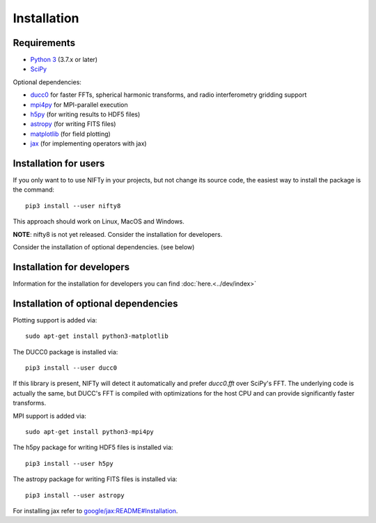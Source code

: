 Installation
============

Requirements
------------

- `Python 3 <https://www.python.org/>`_ (3.7.x or later)
- `SciPy <https://www.scipy.org/>`_

Optional dependencies:

- `ducc0 <https://gitlab.mpcdf.mpg.de/mtr/ducc>`_ for faster FFTs, spherical harmonic transforms, and radio interferometry gridding support
- `mpi4py <https://github.com/mpi4py/mpi4py/>`_ for MPI-parallel execution
- `h5py <https://www.h5py.org/>`_ (for writing results to HDF5 files)
- `astropy <https://www.astropy.org/>`_ (for writing FITS files)
- `matplotlib <https://matplotlib.org/>`_  (for field plotting)
- `jax <https://github.com/google/jax>`_  (for implementing operators with jax)


Installation for users
----------------------


If you only want to to use NIFTy in your projects, but not change its source
code, the easiest way to install the package is the command::

    pip3 install --user nifty8

This approach should work on Linux, MacOS and Windows.

**NOTE**: nifty8 is not yet released. Consider the installation for developers.

Consider the installation of optional dependencies. (see below)


Installation for developers
---------------------------

Information for the installation for developers you can find :doc:`here.<../dev/index>`


Installation of optional dependencies
-------------------------------------

Plotting support is added via::

    sudo apt-get install python3-matplotlib

The DUCC0 package is installed via::

    pip3 install --user ducc0

If this library is present, NIFTy will detect it automatically and prefer
`ducc0.fft` over SciPy's FFT. The underlying code is actually the same, but
DUCC's FFT is compiled with optimizations for the host CPU and can provide
significantly faster transforms.

MPI support is added via::

    sudo apt-get install python3-mpi4py

The h5py package for writing HDF5 files is installed via::

    pip3 install --user h5py

The astropy package for writing FITS files is installed via::

    pip3 install --user astropy

For installing jax refer to `google/jax:README#Installation <https://github.com/google/jax#installation>`_.
